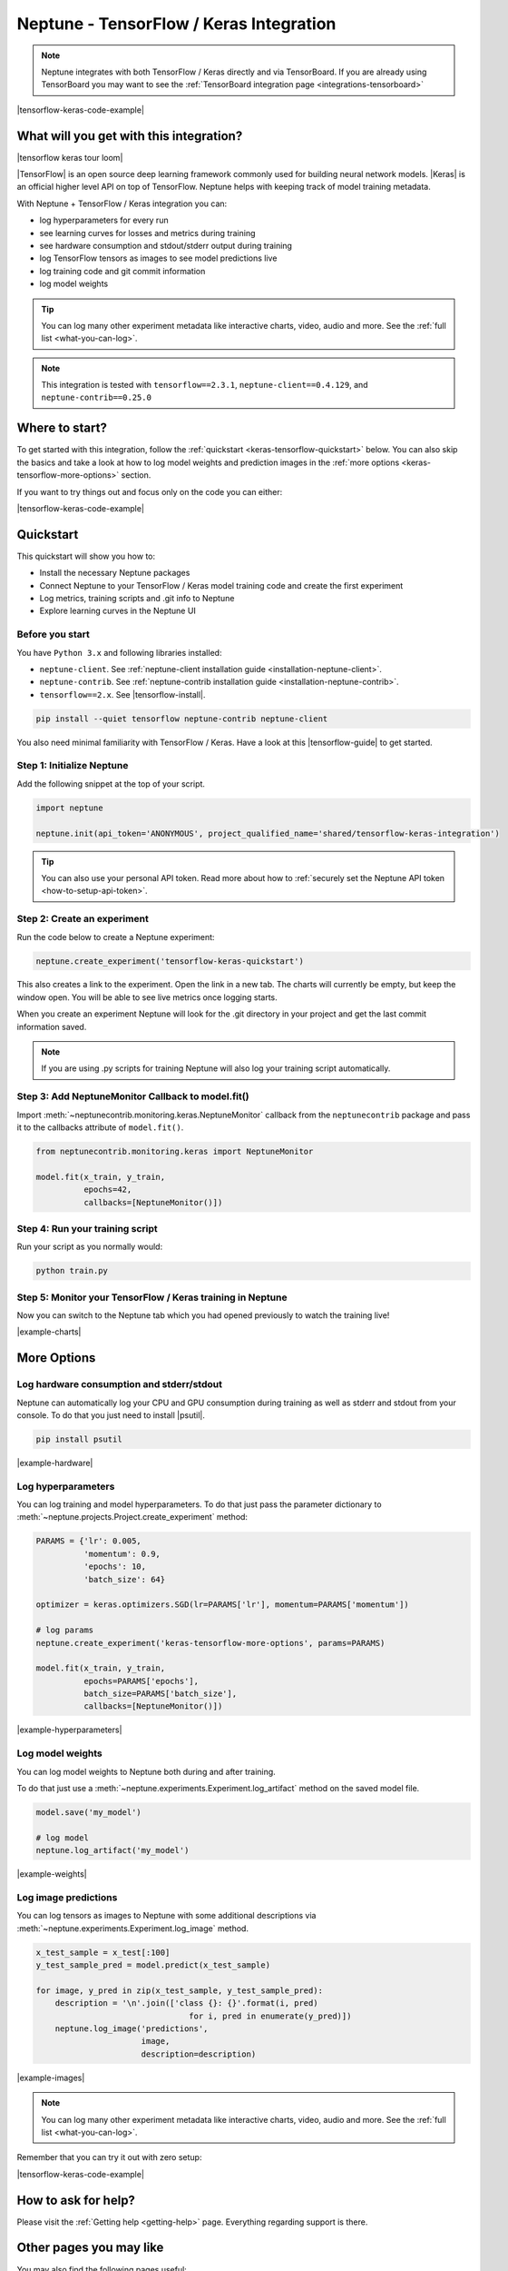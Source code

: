 .. _integrations-tensorflow-keras:

Neptune - TensorFlow / Keras Integration
========================================

.. note::

    Neptune integrates with both TensorFlow / Keras directly and via TensorBoard.
    If you are already using TensorBoard you may want to see the :ref:`TensorBoard integration page <integrations-tensorboard>`

|tensorflow-keras-code-example|

What will you get with this integration?
----------------------------------------

|tensorflow keras tour loom|

|TensorFlow| is an open source deep learning framework commonly used for building neural network models.
|Keras| is an official higher level API on top of TensorFlow.
Neptune helps with keeping track of model training metadata.

With Neptune + TensorFlow / Keras integration you can:

- log hyperparameters for every run
- see learning curves for losses and metrics during training
- see hardware consumption and stdout/stderr output during training
- log TensorFlow tensors as images to see model predictions live
- log training code and git commit information
- log model weights

.. tip::
    You can log many other experiment metadata like interactive charts, video, audio and more.
    See the :ref:`full list <what-you-can-log>`.

.. note::

    This integration is tested with ``tensorflow==2.3.1``, ``neptune-client==0.4.129``, and ``neptune-contrib==0.25.0``

Where to start?
---------------
To get started with this integration, follow the :ref:`quickstart <keras-tensorflow-quickstart>` below.
You can also skip the basics and take a look at how to log model weights and prediction images in the :ref:`more options <keras-tensorflow-more-options>` section.

If you want to try things out and focus only on the code you can either:

|tensorflow-keras-code-example|

.. _keras-tensorflow-quickstart:

Quickstart
----------
This quickstart will show you how to:

* Install the necessary Neptune packages
* Connect Neptune to your TensorFlow / Keras model training code and create the first experiment
* Log metrics, training scripts and .git info to Neptune
* Explore learning curves in the Neptune UI

Before you start
^^^^^^^^^^^^^^^^
You have ``Python 3.x`` and following libraries installed:

* ``neptune-client``. See :ref:`neptune-client installation guide <installation-neptune-client>`.

* ``neptune-contrib``. See :ref:`neptune-contrib installation guide <installation-neptune-contrib>`.

* ``tensorflow==2.x``. See |tensorflow-install|.

.. code-block:: bash

    pip install --quiet tensorflow neptune-contrib neptune-client

You also need minimal familiarity with TensorFlow / Keras. Have a look at this |tensorflow-guide| to get started.

Step 1: Initialize Neptune
^^^^^^^^^^^^^^^^^^^^^^^^^^
Add the following snippet at the top of your script.

.. code-block:: python3

    import neptune

    neptune.init(api_token='ANONYMOUS', project_qualified_name='shared/tensorflow-keras-integration')

.. tip::

    You can also use your personal API token. Read more about how to :ref:`securely set the Neptune API token <how-to-setup-api-token>`.

Step 2: Create an experiment
^^^^^^^^^^^^^^^^^^^^^^^^^^^^
Run the code below to create a Neptune experiment:

.. code-block:: python3

    neptune.create_experiment('tensorflow-keras-quickstart')

This also creates a link to the experiment. Open the link in a new tab.
The charts will currently be empty, but keep the window open. You will be able to see live metrics once logging starts.

When you create an experiment Neptune will look for the .git directory in your project and get the last commit information saved.

.. note::

    If you are using .py scripts for training Neptune will also log your training script automatically.

Step 3: Add NeptuneMonitor Callback to model.fit()
^^^^^^^^^^^^^^^^^^^^^^^^^^^^^^^^^^^^^^^^^^^^^^^^^^
Import :meth:`~neptunecontrib.monitoring.keras.NeptuneMonitor` callback from the ``neptunecontrib`` package and pass it to the callbacks attribute of ``model.fit()``.

.. code-block:: python3

    from neptunecontrib.monitoring.keras import NeptuneMonitor

    model.fit(x_train, y_train,
              epochs=42,
              callbacks=[NeptuneMonitor()])

Step 4: Run your training script
^^^^^^^^^^^^^^^^^^^^^^^^^^^^^^^^
Run your script as you normally would:

.. code-block:: bash

    python train.py

Step 5: Monitor your TensorFlow / Keras training in Neptune
^^^^^^^^^^^^^^^^^^^^^^^^^^^^^^^^^^^^^^^^^^^^^^^^^^^^^^^^^^^
Now you can switch to the Neptune tab which you had opened previously to watch the training live!

.. image:: ../_static/images/integrations/tensorflow-keras-charts.png
   :target: ../_static/images/integrations/tensorflow-keras-charts.png
   :alt: TensorFlow Keras learning curve charts

|example-charts|

.. _keras-tensorflow-more-options:

More Options
------------

Log hardware consumption and stderr/stdout
^^^^^^^^^^^^^^^^^^^^^^^^^^^^^^^^^^^^^^^^^^
Neptune can automatically log your CPU and GPU consumption during training as well as stderr and stdout from your console.
To do that you just need to install |psutil|.

.. code-block:: bash

    pip install psutil

.. image:: ../_static/images/integrations/tensorflow-keras-hardware.png
   :target: ../_static/images/integrations/tensorflow-keras-hardware.png
   :alt: TensorFlow Keras hardware consumption charts

|example-hardware|

Log hyperparameters
^^^^^^^^^^^^^^^^^^^
You can log training and model hyperparameters.
To do that just pass the parameter dictionary to :meth:`~neptune.projects.Project.create_experiment` method:

.. code-block:: python3

    PARAMS = {'lr': 0.005,
              'momentum': 0.9,
              'epochs': 10,
              'batch_size': 64}

    optimizer = keras.optimizers.SGD(lr=PARAMS['lr'], momentum=PARAMS['momentum'])

    # log params
    neptune.create_experiment('keras-tensorflow-more-options', params=PARAMS)

    model.fit(x_train, y_train,
              epochs=PARAMS['epochs'],
              batch_size=PARAMS['batch_size'],
              callbacks=[NeptuneMonitor()])

.. image:: ../_static/images/integrations/tensorflow-keras-parameters.png
   :target: ../_static/images/integrations/tensorflow-keras-parameters.png
   :alt: TensorFlow Keras hyperparameter logging

|example-hyperparameters|

Log model weights
^^^^^^^^^^^^^^^^^
You can log model weights to Neptune both during and after training.

To do that just use a :meth:`~neptune.experiments.Experiment.log_artifact` method on the saved model file.

.. code-block:: python3

    model.save('my_model')

    # log model
    neptune.log_artifact('my_model')

.. image:: ../_static/images/integrations/tensorflow-keras-artifacts.png
   :target: ../_static/images/integrations/tensorflow-keras-artifacts.png
   :alt: TensorFlow Keras checkpoints logging

|example-weights|

Log image predictions
^^^^^^^^^^^^^^^^^^^^^
You can log tensors as images to Neptune with some additional descriptions via :meth:`~neptune.experiments.Experiment.log_image` method.

.. code-block:: python3

    x_test_sample = x_test[:100]
    y_test_sample_pred = model.predict(x_test_sample)

    for image, y_pred in zip(x_test_sample, y_test_sample_pred):
        description = '\n'.join(['class {}: {}'.format(i, pred)
                                    for i, pred in enumerate(y_pred)])
        neptune.log_image('predictions',
                          image,
                          description=description)

.. image:: ../_static/images/integrations/tensorflow-keras-images.png
   :target: ../_static/images/integrations/tensorflow-keras-images.png
   :alt: TensorFlow Keras logging images

|example-images|

.. note::

    You can log many other experiment metadata like interactive charts, video, audio and more.
    See the :ref:`full list <what-you-can-log>`.

Remember that you can try it out with zero setup:

|tensorflow-keras-code-example|

How to ask for help?
--------------------
Please visit the :ref:`Getting help <getting-help>` page. Everything regarding support is there.

Other pages you may like
------------------------

You may also find the following pages useful:

- :ref:`TensorBoard integration <integrations-tensorboard>`
- :ref:`Full list of objects you can log and display in Neptune <what-you-can-log>`
- :ref:`Optuna integration <integrations-optuna>`
- :ref:`Logging Plotly/Bokeh/Altair/Matplotlib charts to Neptune <integrations-visualization-tools>`

.. External links

.. |Keras| raw:: html

    <a href="https://keras.io" target="_blank">Keras</a>

.. |TensorFlow| raw:: html

    <a href="https://www.tensorflow.org/" target="_blank">TensorFlow</a>

.. |tensorflow-install| raw:: html

    <a href="https://www.tensorflow.org/install" target="_blank">TensorFlow installation</a>

.. |tensorflow-guide| raw:: html

    <a href="https://www.tensorflow.org/tutorials/keras/classification" target="_blank">TensorFlow tutorial</a>

.. |psutil| raw:: html

    <a href="https://psutil.readthedocs.io/en/latest/" target="_blank">psutil</a>

.. |tensorflow-keras-code-example| raw:: html

    <div class="run-on-colab">

        <a target="_blank" href="https://colab.research.google.com//github/neptune-ai/neptune-examples/blob/master/integrations/tensorflow-keras/docs/Neptune-TensorFlow-Keras.ipynb">
            <img width="50" height="50" src="https://neptune.ai/wp-content/uploads/colab_logo_120.png">
            <span>Run in Google Colab</span>
        </a>

        <a target="_blank" href="https://github.com/neptune-ai/neptune-examples/blob/master/integrations/tensorflow-keras/docs/Neptune-TensorFlow-Keras.py">
            <img width="50" height="50" src="https://neptune.ai/wp-content/uploads/GitHub-Mark-120px-plus.png">
            <span>View source on GitHub</span>
        </a>
        <a target="_blank" href="https://ui.neptune.ai/o/shared/org/tensorflow-keras-integration/experiments?viewId=f550f42f-ea9f-4b0a-95b3-19ae47f89a65">
            <img width="50" height="50" src="https://gist.githubusercontent.com/kamil-kaczmarek/7ac1e54c3b28a38346c4217dd08a7850/raw/8880e99a434cd91613aefb315ff5904ec0516a20/neptune-ai-blue-vertical.png">
            <span>See example in Neptune</span>
        </a>
    </div>

.. |example-charts| raw:: html

    <div class="see-in-neptune">
        <a target="_blank"  href="https://ui.neptune.ai/o/shared/org/tensorflow-keras-integration/e/TEN-12/charts">
            <img width="50" height="50"
                src="https://gist.githubusercontent.com/kamil-kaczmarek/7ac1e54c3b28a38346c4217dd08a7850/raw/8880e99a434cd91613aefb315ff5904ec0516a20/neptune-ai-blue-vertical.png">
            <span>See example in Neptune</span>
        </a>
    </div>

.. |example-hardware| raw:: html

    <div class="see-in-neptune">
        <a target="_blank"  href="https://ui.neptune.ai/o/shared/org/tensorflow-keras-integration/e/TEN-11/monitoring">
            <img width="50" height="50"
                src="https://gist.githubusercontent.com/kamil-kaczmarek/7ac1e54c3b28a38346c4217dd08a7850/raw/8880e99a434cd91613aefb315ff5904ec0516a20/neptune-ai-blue-vertical.png">
            <span>See example in Neptune</span>
        </a>
    </div>

.. |example-hyperparameters| raw:: html

    <div class="see-in-neptune">
        <a target="_blank"  href="https://ui.neptune.ai/o/shared/org/tensorflow-keras-integration/e/TEN-13/parameters">
            <img width="50" height="50"
                src="https://gist.githubusercontent.com/kamil-kaczmarek/7ac1e54c3b28a38346c4217dd08a7850/raw/8880e99a434cd91613aefb315ff5904ec0516a20/neptune-ai-blue-vertical.png">
            <span>See example in Neptune</span>
        </a>
    </div>

.. |example-weights| raw:: html

    <div class="see-in-neptune">
        <a target="_blank"  href="https://ui.neptune.ai/o/shared/org/tensorflow-keras-integration/e/TEN-13/artifacts?path=my_model%2F">
            <img width="50" height="50"
                src="https://gist.githubusercontent.com/kamil-kaczmarek/7ac1e54c3b28a38346c4217dd08a7850/raw/8880e99a434cd91613aefb315ff5904ec0516a20/neptune-ai-blue-vertical.png">
            <span>See example in Neptune</span>
        </a>
    </div>

.. |example-images| raw:: html

    <div class="see-in-neptune">
        <a target="_blank"  href="https://ui.neptune.ai/o/shared/org/tensorflow-keras-integration/e/TEN-13/logs">
            <img width="50" height="50"
                src="https://gist.githubusercontent.com/kamil-kaczmarek/7ac1e54c3b28a38346c4217dd08a7850/raw/8880e99a434cd91613aefb315ff5904ec0516a20/neptune-ai-blue-vertical.png">
            <span>See example in Neptune</span>
        </a>
    </div>